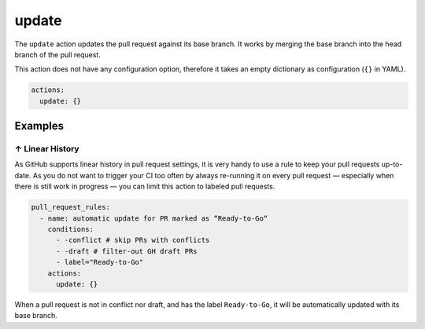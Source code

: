 .. meta::
   :description: Mergify Documentation for Update Action
   :keywords: mergify, update, merge, master, main, pull request
   :summary: Update a pull request with its base branch.
   :doc:icon: arrow-alt-circle-right

.. _update action:

update
======

The ``update`` action updates the pull request against its base branch. It
works by merging the base branch into the head branch of the pull request.

.. image:: ../_static/update-branch.png

This action does not have any configuration option, therefore it takes an empty
dictionary as configuration (``{}`` in YAML).

.. code-block:: yaml

    actions:
      update: {}


Examples
--------

.. _example linear history:

↑ Linear History
~~~~~~~~~~~~~~~~~

As GitHub supports linear history in pull request settings, it is very handy to
use a rule to keep your pull requests up-to-date. As you do not want to trigger
your CI too often by always re-running it on every pull request — especially
when there is still work in progress — you can limit this action to labeled
pull requests.

.. code-block:: yaml

    pull_request_rules:
      - name: automatic update for PR marked as “Ready-to-Go“
        conditions:
          - -conflict # skip PRs with conflicts
          - -draft # filter-out GH draft PRs
          - label="Ready-to-Go"
        actions:
          update: {}

When a pull request is not in conflict nor draft, and has the label
``Ready-to-Go``, it will be automatically updated with its base branch.
